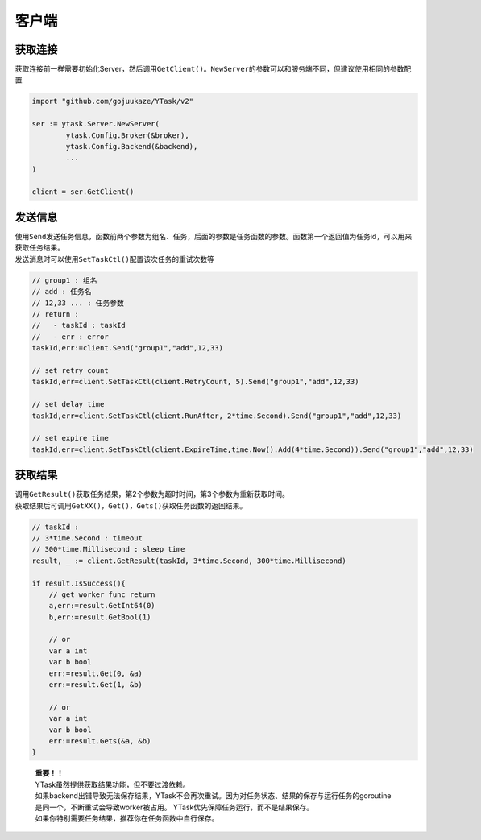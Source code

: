 客户端
=========

获取连接
----------

获取连接前一样需要初始化Server，然后调用\ ``GetClient()``\ 。\ ``NewServer``\ 的参数可以和服务端不同，但建议使用相同的参数配置

.. code:: go

   import "github.com/gojuukaze/YTask/v2"

   ser := ytask.Server.NewServer(
           ytask.Config.Broker(&broker),
           ytask.Config.Backend(&backend),
           ...
   )

   client = ser.GetClient()

发送信息
----------

| 使用\ ``Send``\ 发送任务信息，函数前两个参数为组名、任务，后面的参数是任务函数的参数。函数第一个返回值为任务id，可以用来获取任务结果。
| 发送消息时可以使用\ ``SetTaskCtl()``\ 配置该次任务的重试次数等

.. code:: go

   // group1 : 组名
   // add : 任务名
   // 12,33 ... : 任务参数
   // return :
   //   - taskId : taskId
   //   - err : error
   taskId,err:=client.Send("group1","add",12,33)

   // set retry count
   taskId,err=client.SetTaskCtl(client.RetryCount, 5).Send("group1","add",12,33)

   // set delay time
   taskId,err=client.SetTaskCtl(client.RunAfter, 2*time.Second).Send("group1","add",12,33)

   // set expire time
   taskId,err=client.SetTaskCtl(client.ExpireTime,time.Now().Add(4*time.Second)).Send("group1","add",12,33)

获取结果
----------

| 调用\ ``GetResult()``\ 获取任务结果，第2个参数为超时时间，第3个参数为重新获取时间。
| 获取结果后可调用\ ``GetXX()``\ ，\ ``Get()``\ ，\ ``Gets()``\ 获取任务函数的返回结果。

.. code:: go

   // taskId :
   // 3*time.Second : timeout
   // 300*time.Millisecond : sleep time
   result, _ := client.GetResult(taskId, 3*time.Second, 300*time.Millisecond)

   if result.IsSuccess(){
       // get worker func return
       a,err:=result.GetInt64(0)
       b,err:=result.GetBool(1)

       // or
       var a int
       var b bool
       err:=result.Get(0, &a)
       err:=result.Get(1, &b)

       // or
       var a int
       var b bool
       err:=result.Gets(&a, &b)
   }

..

   | **重要！！**
   | YTask虽然提供获取结果功能，但不要过渡依赖。
   | 如果backend出错导致无法保存结果，YTask不会再次重试。因为对任务状态、结果的保存与运行任务的goroutine是同一个，不断重试会导致worker被占用。
     YTask优先保障任务运行，而不是结果保存。
   | 如果你特别需要任务结果，推荐你在任务函数中自行保存。
